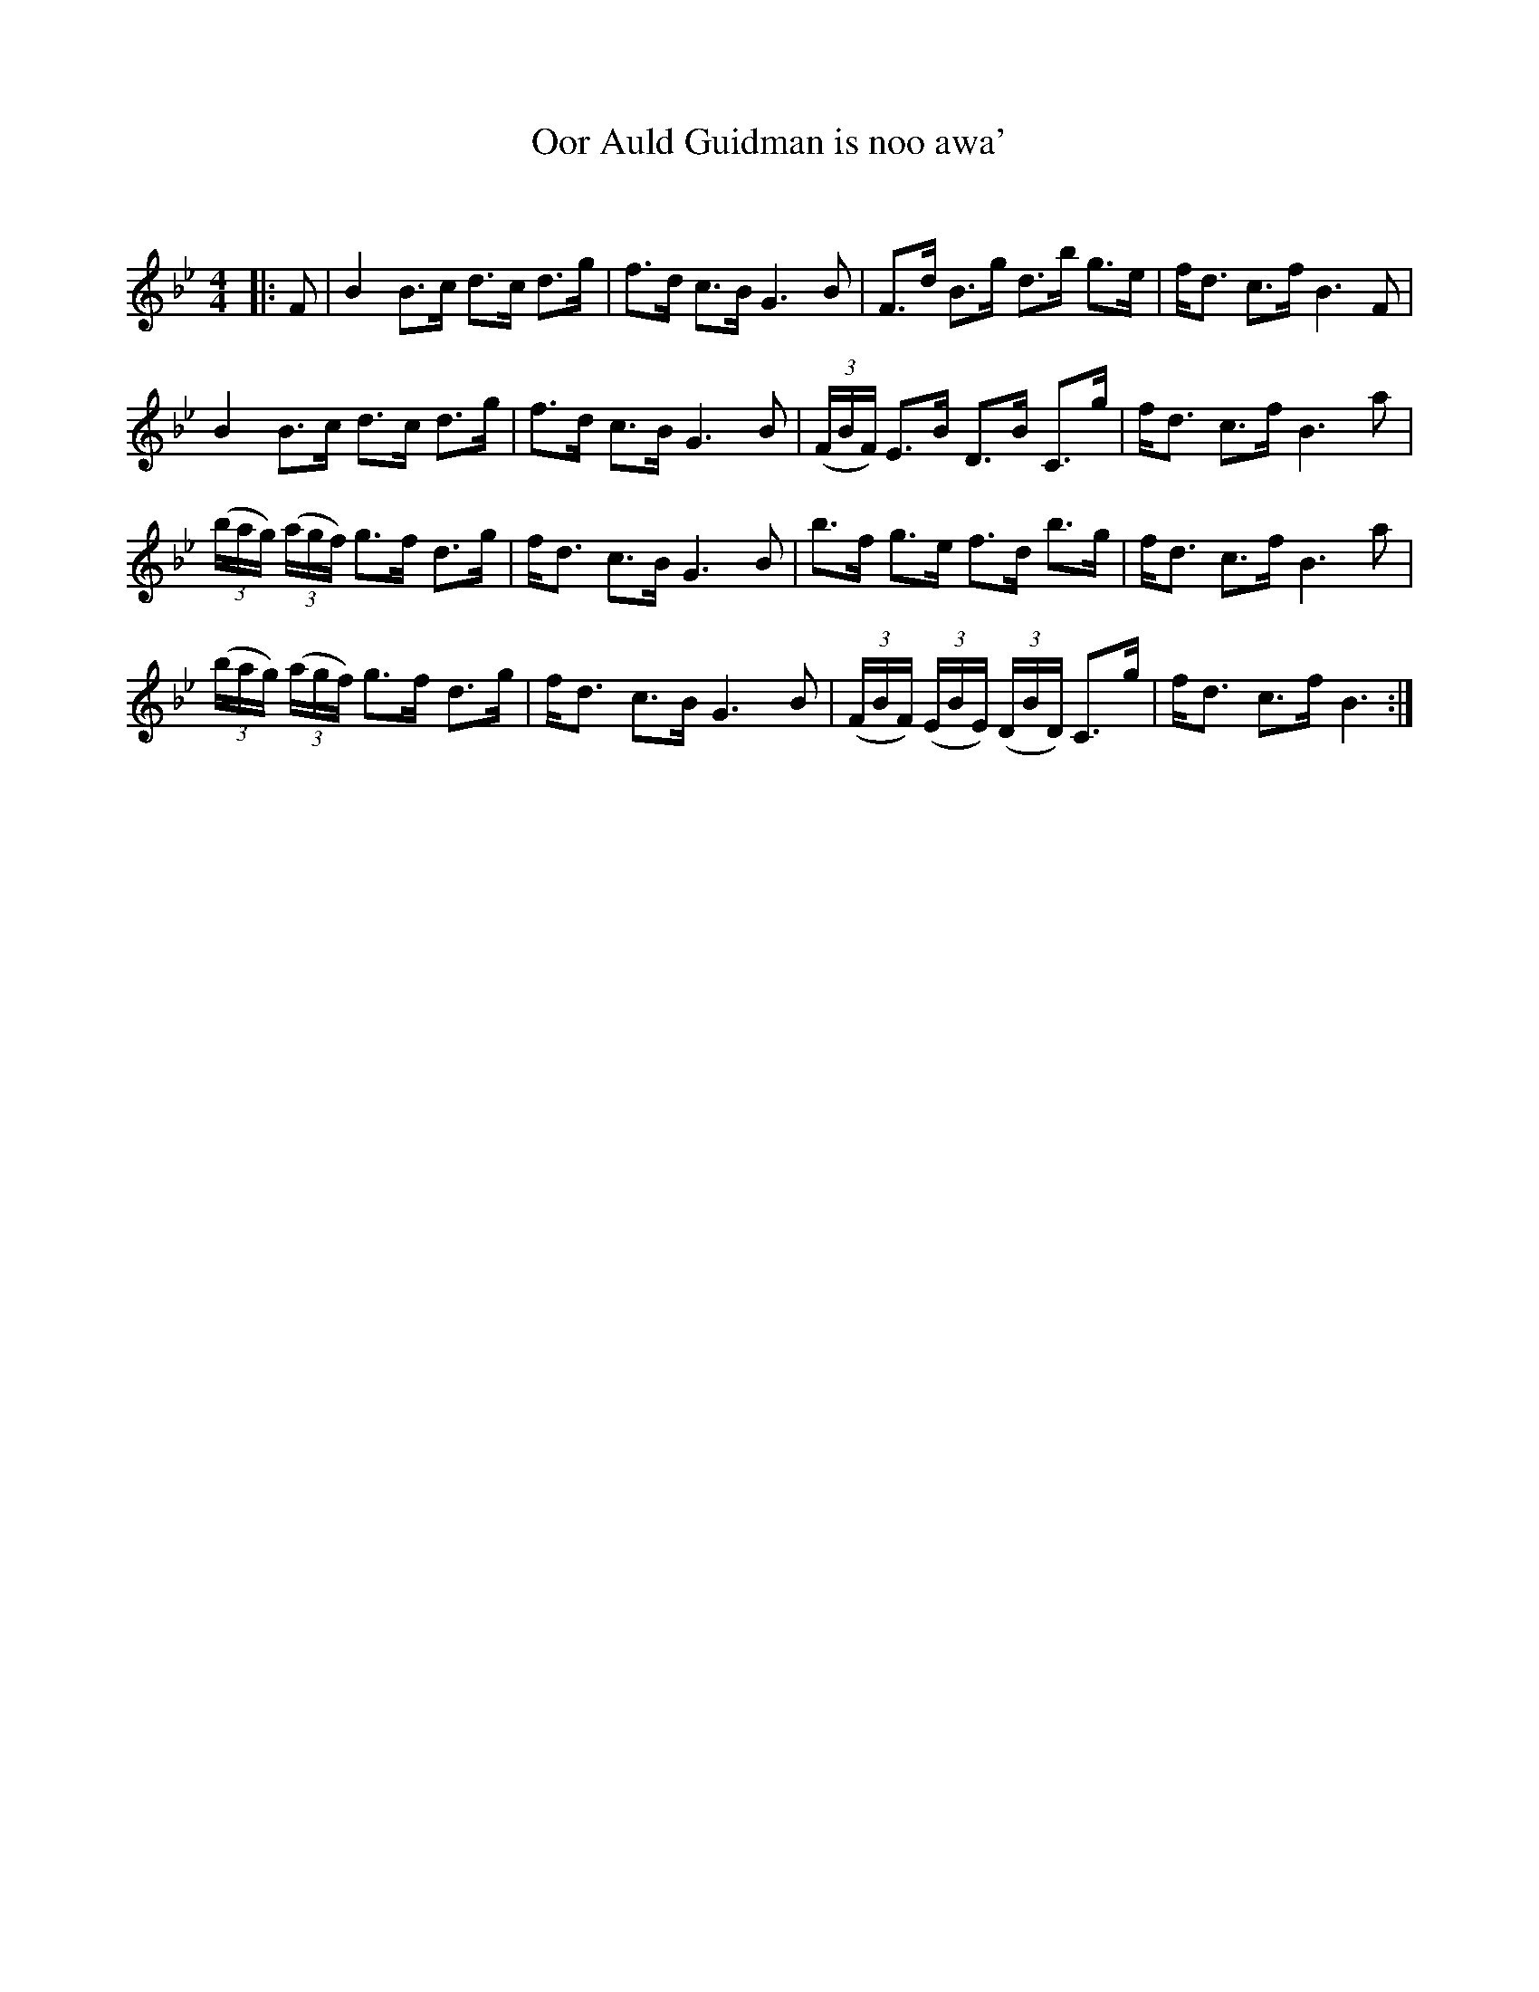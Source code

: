 X:1
T: Oor Auld Guidman is noo awa'
C:
R:Strathspey
Q: 128
K:Bb
M:4/4
L:1/16
|:F2|B4 B3c d3c d3g|f3d c3B G6 B2|F3d B3g d3b g3e|fd3 c3f B6 F2|
B4 B3c d3c d3g|f3d c3B G6 B2|((3FBF) E3B D3B C3g|fd3 c3f B6 a2|
((3bag) ((3agf) g3f d3g|fd3 c3B G6 B2|b3f g3e f3d b3g|fd3 c3f B6 a2|
((3bag) ((3agf) g3f d3g|fd3 c3B G6 B2|((3FBF) ((3EBE) ((3DBD) C3g|fd3 c3f B6:|

